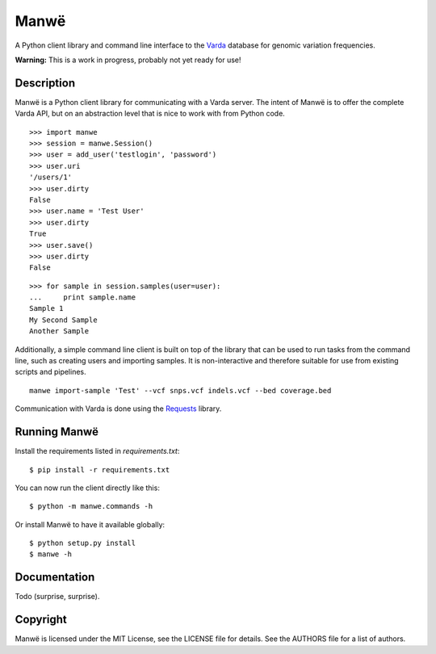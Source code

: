 Manwë
=====

A Python client library and command line interface to the `Varda
<https://github.com/martijnvermaat/varda>`_ database for genomic variation
frequencies.

**Warning:** This is a work in progress, probably not yet ready for use!


Description
-----------

Manwë is a Python client library for communicating with a Varda server. The
intent of Manwë is to offer the complete Varda API, but on an abstraction
level that is nice to work with from Python code. ::

    >>> import manwe
    >>> session = manwe.Session()
    >>> user = add_user('testlogin', 'password')
    >>> user.uri
    '/users/1'
    >>> user.dirty
    False
    >>> user.name = 'Test User'
    >>> user.dirty
    True
    >>> user.save()
    >>> user.dirty
    False

::

    >>> for sample in session.samples(user=user):
    ...     print sample.name
    Sample 1
    My Second Sample
    Another Sample

Additionally, a simple command line client is built on top of the library that
can be used to run tasks from the command line, such as creating users and
importing samples. It is non-interactive and therefore suitable for use from
existing scripts and pipelines. ::

    manwe import-sample 'Test' --vcf snps.vcf indels.vcf --bed coverage.bed

Communication with Varda is done using the `Requests
<http://python-requests.org>`_ library.


Running Manwë
-------------

Install the requirements listed in `requirements.txt`::

    $ pip install -r requirements.txt

You can now run the client directly like this::

    $ python -m manwe.commands -h

Or install Manwë to have it available globally::

    $ python setup.py install
    $ manwe -h


Documentation
-------------

Todo (surprise, surprise).


Copyright
---------

Manwë is licensed under the MIT License, see the LICENSE file for details. See
the AUTHORS file for a list of authors.
